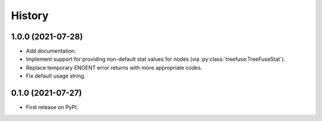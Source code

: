 =======
History
=======

1.0.0 (2021-07-28)
------------------

* Add documentation.
* Implement support for providing non-default stat values for nodes (via
  :py:class:`treefuse.TreeFuseStat`).
* Replace temporary ENOENT error returns with more appropriate codes.
* Fix default usage string.

0.1.0 (2021-07-27)
------------------

* First release on PyPI.

